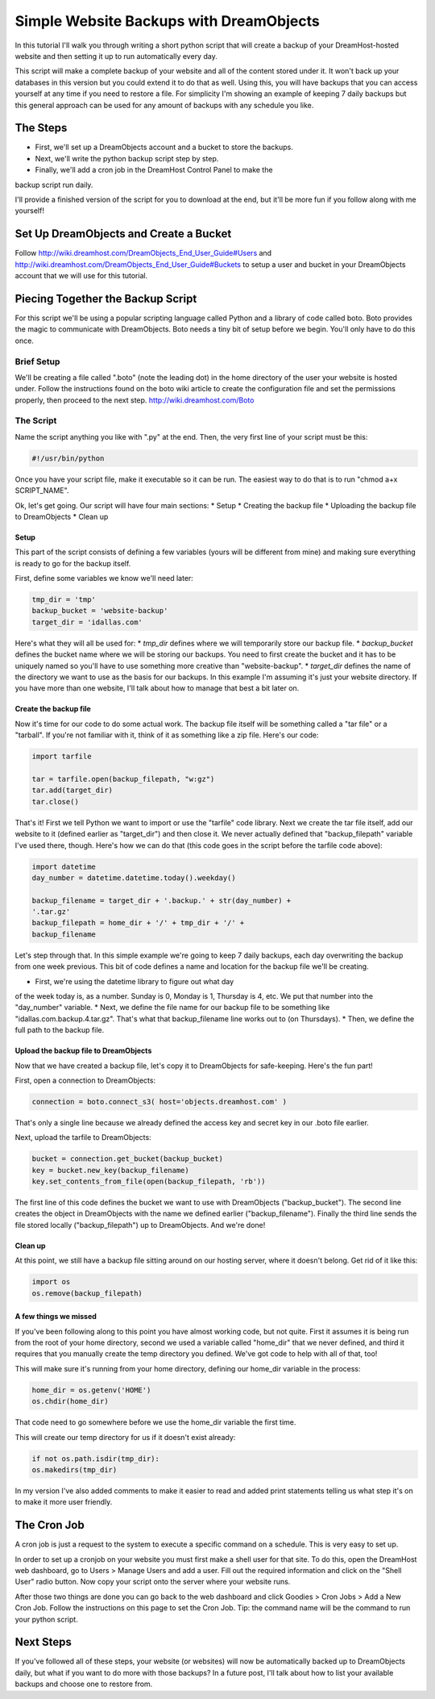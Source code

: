 ========================================
Simple Website Backups with DreamObjects
========================================

In this tutorial I'll walk you through writing a short python script
that will create a backup of your DreamHost-hosted website and then setting it
up to run automatically every day.

This script will make a complete backup of your website and all of the content
stored under it.  It won't back up your databases in this version but you could
extend it to do that as well.  Using this, you will have backups that you can
access yourself at any time if you need to restore a file.  For simplicity I'm
showing an example of keeping 7 daily backups but this general approach can be
used for any amount of backups with any schedule you like.

The Steps
~~~~~~~~~
* First, we'll set up a DreamObjects account and a bucket to store the backups.
* Next, we'll write the python backup script step by step.
* Finally, we'll add a cron job in the DreamHost Control Panel to make the
backup script run daily.

I'll provide a finished version of the script for you to download at the
end, but it'll be more fun if you follow along with me yourself!

Set Up DreamObjects and Create a Bucket
~~~~~~~~~~~~~~~~~~~~~~~~~~~~~~~~~~~~~~~
Follow
http://wiki.dreamhost.com/DreamObjects_End_User_Guide#Users
and
http://wiki.dreamhost.com/DreamObjects_End_User_Guide#Buckets
to setup a user and bucket in your DreamObjects account that we will use
for this tutorial.

Piecing Together the Backup Script
~~~~~~~~~~~~~~~~~~~~~~~~~~~~~~~~~~
For this script we'll be using a popular scripting language called Python
and a library of code called boto.  Boto provides the magic to communicate
with DreamObjects.  Boto needs a tiny bit of setup before we begin.  You'll
only have to do this once.

Brief Setup
-----------
We'll be creating a file called ".boto" (note the leading dot) in the home
directory of the user your website is hosted under.  Follow the
instructions found on the boto wiki article to create the configuration
file and set the permissions properly, then proceed to the next step.
http://wiki.dreamhost.com/Boto

The Script
----------
Name the script anything you like with ".py" at the end.  Then, the very
first line of your script must be this:

.. code-block:: python

    #!/usr/bin/python

Once you have your script file, make it executable so it can be run.  The
easiest way to do that is to run "chmod a+x SCRIPT_NAME".

Ok, let's get going.  Our script will have four main sections:
* Setup
* Creating the backup file
* Uploading the backup file to DreamObjects
* Clean up

Setup
^^^^^
This part of the script consists of defining a few variables (yours
will be different from mine) and making sure everything is ready to
go for the backup itself.

First,  define some variables we know we'll need later:

.. code-block:: python

    tmp_dir = 'tmp'
    backup_bucket = 'website-backup'
    target_dir = 'idallas.com'

Here's what they will all be used for:
* *tmp_dir* defines where we will temporarily store our backup file.
* *backup_bucket* defines the bucket name where we will be storing
our backups.  You need to first create the bucket and it has to
be uniquely named so you'll have to use something more creative
than "website-backup".
* *target_dir* defines the name of the directory we want to use
as the basis for our backups.  In this example I'm assuming
it's just your website directory.  If you have more than one
website, I'll talk about how to manage that best a bit later
on.

Create the backup file
^^^^^^^^^^^^^^^^^^^^^^
Now it's time for our code to do some actual work.  The backup
file itself will be something called a "tar file" or  a
"tarball".  If you're not familiar with it, think of it as
something like a zip file.  Here's our code:

.. code-block:: python

    import tarfile

    tar = tarfile.open(backup_filepath, "w:gz")
    tar.add(target_dir)
    tar.close()

That's it!  First we tell Python we want to import or use the
"tarfile" code library.  Next we create the tar file itself, add
our website to it (defined earlier as "target_dir") and then
close it.  We never actually defined that "backup_filepath"
variable I've used there, though.  Here's how we can do that
(this code goes in the script before the tarfile code above):

.. code-block:: python

    import datetime
    day_number = datetime.datetime.today().weekday()

    backup_filename = target_dir + '.backup.' + str(day_number) +
    '.tar.gz'
    backup_filepath = home_dir + '/' + tmp_dir + '/' +
    backup_filename

Let's step through that.  In this simple example we're going to
keep 7 daily backups, each day overwriting the backup from one
week previous.  This bit of code defines a name and location for
the backup file we'll be creating.

* First, we're using the datetime library to figure out what day
of the week today is, as a number.  Sunday is 0,  Monday is 1,
Thursday is 4, etc.  We put that number into the "day_number"
variable.
* Next, we define the file name for our backup file to be
something like "idallas.com.backup.4.tar.gz".  That's what
that backup_filename line works out to (on Thursdays).
* Then, we define the full path to the backup file.

Upload the backup file to DreamObjects
^^^^^^^^^^^^^^^^^^^^^^^^^^^^^^^^^^^^^^
Now that we have created a backup file, let's copy it to
DreamObjects for safe-keeping.  Here's the fun part!

First, open a connection to DreamObjects:

.. code-block:: python

    connection = boto.connect_s3( host='objects.dreamhost.com' )

That's only a single line because we already defined the
access key and secret key in our .boto file earlier.

Next, upload the tarfile to DreamObjects:

.. code-block:: python

    bucket = connection.get_bucket(backup_bucket)
    key = bucket.new_key(backup_filename)
    key.set_contents_from_file(open(backup_filepath, 'rb'))

The first line of this code defines the bucket we want to use
with DreamObjects ("backup_bucket").  The second line creates
the object  in DreamObjects with the name we defined earlier
("backup_filename"). Finally the third line sends the file
stored locally ("backup_filepath") up to DreamObjects.  And
we're done!

Clean up
^^^^^^^^
At this point, we still have a backup file sitting around on
our hosting server, where it doesn't belong.  Get rid of it
like this:

.. code-block:: python

    import os
    os.remove(backup_filepath)

A few things we missed
^^^^^^^^^^^^^^^^^^^^^^
If you've been following along to this point you have almost
working code, but not quite.  First it assumes it is being
run from the root of your home directory, second we used a
variable called "home_dir" that we never defined, and third
it requires that you manually create the temp directory you
defined.  We've got code to help with all of that, too!

This will make sure it's running from your home directory,
defining our home_dir variable in the process:

.. code-block:: python

    home_dir = os.getenv('HOME')
    os.chdir(home_dir)

That code need to go somewhere before we use the home_dir
variable the first time.

This will create our temp directory for us if it doesn't
exist already:

.. code-block:: python

    if not os.path.isdir(tmp_dir):
    os.makedirs(tmp_dir)

In my version I've also added comments to make it easier
to read and added print statements telling us what step
it's on to make it more user friendly.

The Cron Job
~~~~~~~~~~~~
A cron job is just a request to the system to execute a
specific command on a schedule.  This is very easy to
set up.

In order to set up a cronjob on your website you must first
make a shell user for that site. To do this, open the DreamHost
web dashboard, go to Users > Manage Users and add a user. Fill
out the required information and click on the "Shell User"
radio button. Now copy your script onto the server where your
website runs.

After those two things are done you can go back to the web
dashboard and click Goodies > Cron Jobs > Add a New Cron Job. Follow
the instructions on this page to set the Cron Job. Tip: the command
name will be the command to run your python script.

Next Steps
~~~~~~~~~~
If you've followed all of these steps, your website (or
websites) will now be automatically backed up to
DreamObjects daily, but what if you want to do more
with those backups?  In a future post, I'll talk about
how to list your available backups and choose one to
restore from.
